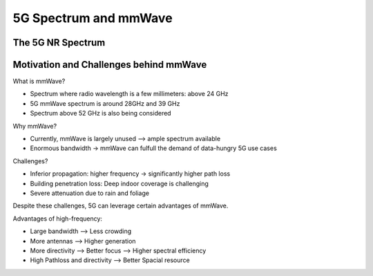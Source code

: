 ======================
5G Spectrum and mmWave
======================

The 5G NR Spectrum
==================

.. image:: imgs/5g_nr_spectrum.png

Motivation and Challenges behind mmWave
=======================================

.. image:: imgs/mmWave.png

What is mmWave?

* Spectrum where radio wavelength is a few millimeters: above 24 GHz
* 5G mmWave spectrum is around 28GHz and 39 GHz
* Spectrum above 52 GHz is also being considered

Why mmWave?

* Currently, mmWave is largely unused --> ample spectrum available
* Enormous bandwidth -> mmWave can fulfull the demand of data-hungry 5G use cases

.. image:: imgs/5g_sub6ghz_mmwave.png

Challenges?

* Inferior propagation: higher frequency -> significantly higher path loss
* Building penetration loss: Deep indoor coverage is challenging
* Severe attenuation due to rain and foliage

Despite these challenges, 5G can leverage certain advantages of mmWave.

Advantages of high-frequency:

* Large bandwidth --> Less crowding
* More antennas --> Higher generation
* More directivity --> Better focus --> Higher spectral efficiency
* High Pathloss and directivity --> Better Spacial resource

.. image:: imgs/5g_ways_of_improving_performance.png
